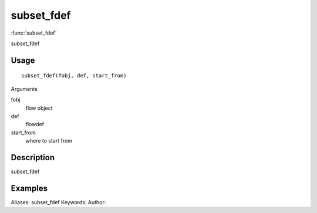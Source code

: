 .. Generated by rtd (read the docs package in R)
   please do not edit by hand.







subset_fdef
===============

:func:`subset_fdef`

subset_fdef

Usage
""""""""""""""""""
::

 subset_fdef(fobj, def, start_from)

Arguments

fobj
    flow object
def
    flowdef
start_from
    where to start from


Description
""""""""""""""""""

subset_fdef


Examples
""""""""""""""""""
::

Aliases:
subset_fdef
Keywords:
Author:


